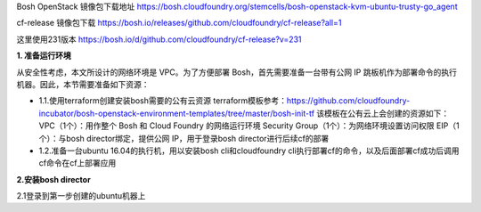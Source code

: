 

Bosh OpenStack 镜像包下载地址
https://bosh.cloudfoundry.org/stemcells/bosh-openstack-kvm-ubuntu-trusty-go_agent


cf-release 镜像包下载
https://bosh.io/releases/github.com/cloudfoundry/cf-release?all=1

这里使用231版本
https://bosh.io/d/github.com/cloudfoundry/cf-release?v=231


**1. 准备运行环境**

从安全性考虑，本文所设计的网络环境是 VPC。为了方便部署 Bosh，首先需要准备一台带有公网 IP 跳板机作为部署命令的执行机器。因此，本节需要准备如下资源：

* 1.1.使用terraform创建安装bosh需要的公有云资源
  terraform模板参考：https://github.com/cloudfoundry-incubator/bosh-openstack-environment-templates/tree/master/bosh-init-tf
  该模板在公有云上会创建的资源如下：
  VPC（1个）：用作整个 Bosh 和 Cloud Foundry 的网络运行环境
  Security Group（1个）：为网络环境设置访问权限
  EIP（1个）：与bosh director绑定，提供公网 IP，用于登录bosh director进行后续cf的部署

* 1.2.准备一台ubuntu 16.04的执行机，用以安装bosh cli和cloudfoundry cli执行部署cf的命令，以及后面部署cf成功后调用cf命令在cf上部署应用

**2.安装bosh director**

2.1登录到第一步创建的ubuntu机器上
